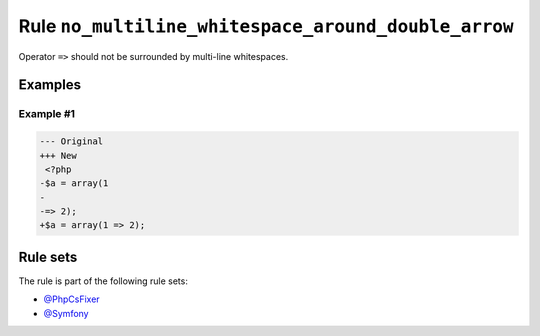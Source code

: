 ====================================================
Rule ``no_multiline_whitespace_around_double_arrow``
====================================================

Operator ``=>`` should not be surrounded by multi-line whitespaces.

Examples
--------

Example #1
~~~~~~~~~~

.. code-block:: diff

   --- Original
   +++ New
    <?php
   -$a = array(1
   -
   -=> 2);
   +$a = array(1 => 2);

Rule sets
---------

The rule is part of the following rule sets:

* `@PhpCsFixer <./../../ruleSets/PhpCsFixer.rst>`_
* `@Symfony <./../../ruleSets/Symfony.rst>`_

